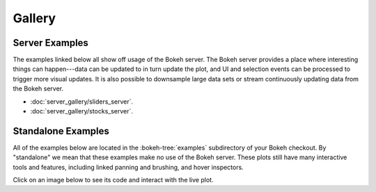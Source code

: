 .. _gallery:

Gallery
#######

.. _gallery_server_examples:

Server Examples
===============

The examples linked below all show off usage of the Bokeh server. The
Bokeh server provides a place where interesting things can happen---data
can be updated to in turn update the plot, and UI and selection events
can be processed to trigger more visual updates. It is also possible to
downsample large data sets or stream continuously updating data from the
Bokeh server.

* :doc:`server_gallery/sliders_server`.
* :doc:`server_gallery/stocks_server`.

.. _gallery_static_examples:

Standalone Examples
===================

All of the examples below are located in the :bokeh-tree:`examples`
subdirectory of your Bokeh checkout. By "standalone" we mean that
these examples make no use of the Bokeh server. These plots still
have many interactive tools and features, including linked panning
and brushing, and hover inspectors.

Click on an image below to see its code and interact with the live
plot.

.. cssclass:: gallery clearfix

.. bokeh-gallery:: main_gallery.json



